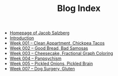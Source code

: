 #+TITLE: Blog Index

- [[file:index.org][Homepage of Jacob Salzberg]]
- [[file:introduction.org][Introduction]]
- [[file:week001.org][Week 001 -- Clean Appartment, Chickpea Tacos]]
- [[file:week002.org][Week 002 -- Good Bread, Bad Samosas]]
- [[file:week003.org][Week 003 -- Cheesecake, Fractional Graph Coloring]]
- [[file:week004.org][Week 004 -- Panpsychism]]
- [[file:week005.org][Week 005 -- Pickled Onions, Pickled Brain]]
- [[file:week006.org][Week 007 -- Dog Surgery, Gluten]]